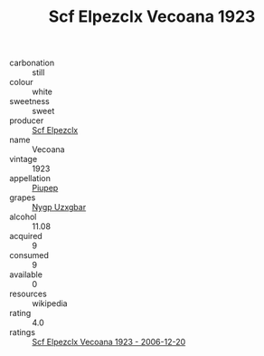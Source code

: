 :PROPERTIES:
:ID:                     29556f5f-6e1d-466f-94b5-1f92e143f0d8
:END:
#+TITLE: Scf Elpezclx Vecoana 1923

- carbonation :: still
- colour :: white
- sweetness :: sweet
- producer :: [[id:85267b00-1235-4e32-9418-d53c08f6b426][Scf Elpezclx]]
- name :: Vecoana
- vintage :: 1923
- appellation :: [[id:7fc7af1a-b0f4-4929-abe8-e13faf5afc1d][Piupep]]
- grapes :: [[id:f4d7cb0e-1b29-4595-8933-a066c2d38566][Nygp Uzxgbar]]
- alcohol :: 11.08
- acquired :: 9
- consumed :: 9
- available :: 0
- resources :: wikipedia
- rating :: 4.0
- ratings :: [[id:f740f4d4-cd19-4e21-b26e-de0069d9a64a][Scf Elpezclx Vecoana 1923 - 2006-12-20]]


